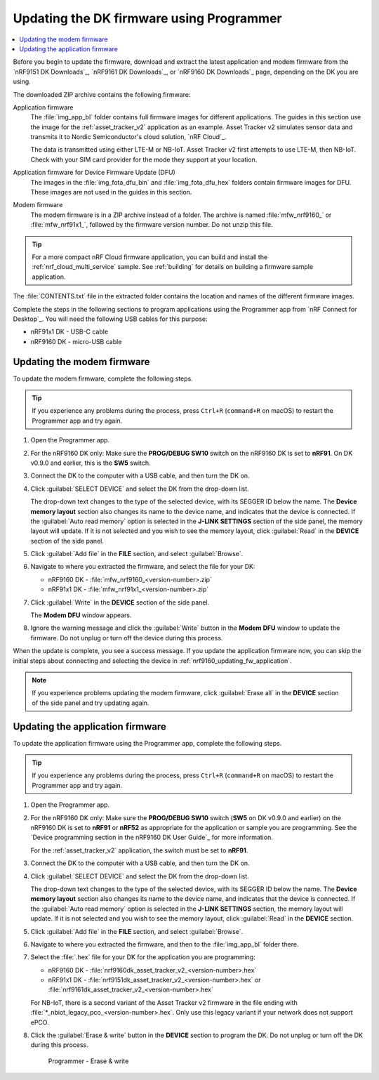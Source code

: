 .. _nrf9161_ug_updating_fw_programmer:
.. _nrf9160_ug_updating_fw_programmer:

Updating the DK firmware using Programmer
#########################################

.. contents::
   :local:
   :depth: 2

Before you begin to update the firmware, download and extract the latest application and modem firmware from the `nRF9151 DK Downloads`_, `nRF9161 DK Downloads`_, or `nRF9160 DK Downloads`_ page, depending on the DK you are using.

The downloaded ZIP archive contains the following firmware:

Application firmware
  The :file:`img_app_bl` folder contains full firmware images for different applications.
  The guides in this section use the image for the :ref:`asset_tracker_v2` application as an example.
  Asset Tracker v2 simulates sensor data and transmits it to Nordic Semiconductor's cloud solution, `nRF Cloud`_.

  The data is transmitted using either LTE-M or NB-IoT.
  Asset Tracker v2 first attempts to use LTE-M, then NB-IoT.
  Check with your SIM card provider for the mode they support at your location.

  .. tabs::

     .. group-tab:: nRF9151 DK

        * For the Onomondo SIM card, check the `Onomondo LTE-M coverage`_ and `Onomondo NB-IoT coverage`_ to see if your country is supported.

        * For the Wireless Logic SIM card, check the `Wireless Logic LTE-M/NB-IoT network coverage`_ to see if your country is supported.

     .. group-tab:: nRF9161 DK

        For the Onomondo SIM card, check the `Onomondo LTE-M coverage`_ and `Onomondo NB-IoT coverage`_ to see the network coverage for different countries.

     .. group-tab:: nRF9160 DK

        For the iBasis SIM card provided with the nRF9160 DK, see `iBasis IoT network coverage`_.

Application firmware for Device Firmware Update (DFU)
  The images in the :file:`img_fota_dfu_bin` and :file:`img_fota_dfu_hex` folders contain firmware images for DFU.
  These images are not used in the guides in this section.

Modem firmware
  The modem firmware is in a ZIP archive instead of a folder.
  The archive is named :file:`mfw_nrf9160_` or :file:`mfw_nrf91x1_`, followed by the firmware version number.
  Do not unzip this file.

.. tip::
   For a more compact nRF Cloud firmware application, you can build and install the :ref:`nrf_cloud_multi_service` sample.
   See :ref:`building` for details on building a firmware sample application.

The :file:`CONTENTS.txt` file in the extracted folder contains the location and names of the different firmware images.

Complete the steps in the following sections to program applications using the Programmer app from `nRF Connect for Desktop`_.
You will need the following USB cables for this purpose:

* nRF91x1 DK - USB-C cable
* nRF9160 DK - micro-USB cable

.. _nrf9161_updating_fw_modem:
.. _nrf9160_updating_fw_modem:
.. _nrf9160_gs_updating_fw_modem:

Updating the modem firmware
***************************

To update the modem firmware, complete the following steps.

.. tip::
    If you experience any problems during the process, press ``Ctrl+R`` (``command+R`` on macOS) to restart the Programmer app and try again.

1. Open the Programmer app.
#. For the nRF9160 DK only: Make sure the **PROG/DEBUG SW10** switch on the nRF9160 DK is set to **nRF91**.
   On DK v0.9.0 and earlier, this is the **SW5** switch.
#. Connect the DK to the computer with a USB cable, and then turn the DK on.
#. Click :guilabel:`SELECT DEVICE` and select the DK from the drop-down list.

   .. tabs::

      .. group-tab:: nRF91x1 DK

         .. figure:: images/programmer_select_device_nrf9151.png
            :alt: Programmer - Select device

            Programmer - Select device

      .. group-tab:: nRF9160 DK

         .. figure:: images/programmer_selectdevice_nrf9160.png
            :alt: Programmer - Select device

            Programmer - Select device

   The drop-down text changes to the type of the selected device, with its SEGGER ID below the name.
   The **Device memory layout** section also changes its name to the device name, and indicates that the device is connected.
   If the :guilabel:`Auto read memory` option is selected in the **J-LINK SETTINGS** section of the side panel, the memory layout will update.
   If it is not selected and you wish to see the memory layout, click :guilabel:`Read` in the **DEVICE** section of the side panel.

#. Click :guilabel:`Add file` in the **FILE** section, and select :guilabel:`Browse`.
#. Navigate to where you extracted the firmware, and select the file for your DK:

   * nRF9160 DK - :file:`mfw_nrf9160_<version-number>.zip`
   * nRF91x1 DK - :file:`mfw_nrf91x1_<version-number>.zip`

#. Click :guilabel:`Write` in the **DEVICE** section of the side panel.

   .. tabs::

      .. group-tab:: nRF91x1 DK

         .. figure:: images/programmer_hex_write_nrf9151.png
            :alt: Programmer - Write

            Programmer - Write

      .. group-tab:: nRF9160 DK

         .. figure:: images/programmer_write_nrf9160dk.png
            :alt: Programmer - Write

            Programmer - Write

   The **Modem DFU** window appears.

   .. tabs::

      .. group-tab:: nRF91x1 DK

         .. figure:: images/programmerapp_modemdfu_nrf9151.png
            :alt: Modem DFU window

            The Modem DFU window

      .. group-tab:: nRF9160 DK

         .. figure:: images/programmerapp_modemdfu.png
            :alt: Modem DFU window

            The Modem DFU window

#. Ignore the warning message and click the :guilabel:`Write` button in the **Modem DFU** window to update the firmware.
   Do not unplug or turn off the device during this process.

When the update is complete, you see a success message.
If you update the application firmware now, you can skip the initial steps about connecting and selecting the device in :ref:`nrf9160_updating_fw_application`.

.. note::

   If you experience problems updating the modem firmware, click :guilabel:`Erase all` in the **DEVICE** section of the side panel and try updating again.

.. _nrf9161_updating_fw_application:
.. _nrf9160_updating_fw_application:
.. _nrf9160_gs_updating_fw_application:

Updating the application firmware
*********************************

To update the application firmware using the Programmer app, complete the following steps.

.. tip::
    If you experience any problems during the process, press ``Ctrl+R`` (``command+R`` on macOS) to restart the Programmer app and try again.

1. Open the Programmer app.
#. For the nRF9160 DK only: Make sure the **PROG/DEBUG SW10** switch (**SW5** on DK v0.9.0 and earlier) on the nRF9160 DK is set to **nRF91** or **nRF52** as appropriate for the application or sample you are programming.
   See the `Device programming section in the nRF9160 DK User Guide`_ for more information.

   For the :ref:`asset_tracker_v2` application, the switch must be set to **nRF91**.

#. Connect the DK to the computer with a USB cable, and then turn the DK on.
#. Click :guilabel:`SELECT DEVICE` and select the DK from the drop-down list.

   .. tabs::

      .. group-tab:: nRF91x1 DK

         .. figure:: images/programmer_select_device_nrf9151.png
            :alt: Programmer - Select device

            Programmer - Select device

      .. group-tab:: nRF9160 DK

         .. figure:: images/programmer_selectdevice_nrf9160.png
            :alt: Programmer - Select device

            Programmer - Select device

   The drop-down text changes to the type of the selected device, with its SEGGER ID below the name.
   The **Device memory layout** section also changes its name to the device name, and indicates that the device is connected.
   If the :guilabel:`Auto read memory` option is selected in the **J-LINK SETTINGS** section, the memory layout will update.
   If it is not selected and you wish to see the memory layout, click :guilabel:`Read` in the **DEVICE** section.

#. Click :guilabel:`Add file` in the **FILE** section, and select :guilabel:`Browse`.
#. Navigate to where you extracted the firmware, and then to the :file:`img_app_bl` folder there.
#. Select the :file:`.hex` file for your DK for the application you are programming:

   * nRF9160 DK - :file:`nrf9160dk_asset_tracker_v2_<version-number>.hex`
   * nRF91x1 DK - :file:`nrf9151dk_asset_tracker_v2_<version-number>.hex` or :file:`nrf9161dk_asset_tracker_v2_<version-number>.hex`

   For NB-IoT, there is a second variant of the Asset Tracker v2 firmware in the file ending with :file:`*_nbiot_legacy_pco_<version-number>.hex`.
   Only use this legacy variant if your network does not support ePCO.

#. Click the :guilabel:`Erase & write` button in the **DEVICE** section to program the DK.
   Do not unplug or turn off the DK during this process.

   .. figure:: images/programmer_erasewrite_nrf9160dk.png
      :alt: Programmer - Erase & write

      Programmer - Erase & write

